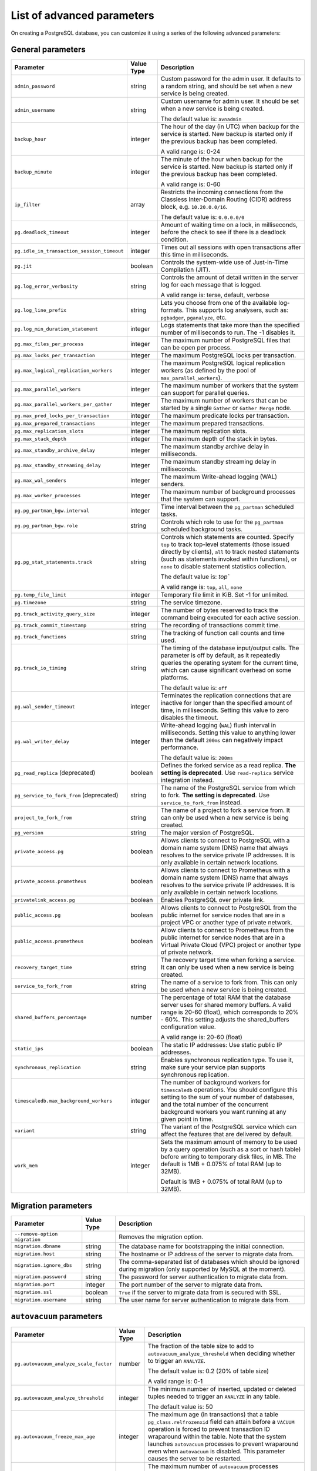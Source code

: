 List of advanced parameters
============================

On creating a PostgreSQL database, you can customize it using a series of the following advanced parameters:

General parameters
--------------------

.. list-table::
  :header-rows: 1

  * - Parameter
    - Value Type
    - Description
  * - ``admin_password``
    - string
    - Custom password for the admin user. It defaults to a random string, and should be set when a new service is being created.
  * - ``admin_username``
    - string
    - Custom username for admin user. It should be set when a new service is being created.

      The default value is: ``avnadmin``
  * - ``backup_hour``
    - integer
    - The hour of the day (in UTC) when backup for the service is started. New backup is started only if the previous backup has been completed.

      A valid range is: 0-24
  * - ``backup_minute``
    - integer
    - The minute of the hour when backup for the service is started. New backup is started only if the previous backup has been completed.

      A valid range is: 0-60
  * - ``ip_filter``
    - array
    - Restricts the incoming connections from the Classless Inter-Domain Routing (CIDR) address block, e.g. ``10.20.0.0/16``.

      The default value is: ``0.0.0.0/0``
  * - ``pg.deadlock_timeout``
    - integer
    - Amount of waiting time on a lock, in milliseconds, before the check to see if there is a deadlock condition.
  * - ``pg.idle_in_transaction_session_timeout``
    - integer
    - Times out all sessions with open transactions after this time in milliseconds.
  * - ``pg.jit``
    - boolean
    - Controls the system-wide use of Just-in-Time Compilation (JIT).
  * - ``pg.log_error_verbosity``
    - string
    - Controls the amount of detail written in the server log for each message that is logged.

      A valid range is: terse, default, verbose
  * - ``pg.log_line_prefix``
    - string
    - Lets you choose from one of the available log-formats. This supports log analysers, such as: ``pgbadger``, ``pganalyze``, etc.
  * - ``pg.log_min_duration_statement``
    - integer
    - Logs statements that take more than the specified number of milliseconds to run. The -1 disables it.
  * - ``pg.max_files_per_process``
    - integer
    - The maximum number of PostgreSQL files that can be open per process.
  * - ``pg.max_locks_per_transaction``
    - integer
    - The maximum PostgreSQL locks per transaction.
  * - ``pg.max_logical_replication_workers``
    - integer
    - The maximum PostgreSQL logical replication workers (as defined by the pool of ``max_parallel_workers``).
  * - ``pg.max_parallel_workers``
    - integer
    - The maximum number of workers that the system can support for parallel queries.
  * - ``pg.max_parallel_workers_per_gather``
    - integer
    - The maximum number of workers that can be started by a single ``Gather`` or ``Gather Merge`` node.
  * - ``pg.max_pred_locks_per_transaction``
    - integer
    - The maximum predicate locks per transaction.
  * - ``pg.max_prepared_transactions``
    - integer
    - The maximum prepared transactions.
  * - ``pg.max_replication_slots``
    - integer
    - The maximum replication slots.
  * - ``pg.max_stack_depth``
    - integer
    - The maximum depth of the stack in bytes.
  * - ``pg.max_standby_archive_delay``
    - integer
    - The maximum standby archive delay in milliseconds.
  * - ``pg.max_standby_streaming_delay``
    - integer
    - The maximum standby streaming delay in milliseconds.
  * - ``pg.max_wal_senders``
    - integer
    - The maximum Write-ahead logging (WAL) senders.
  * - ``pg.max_worker_processes``
    - integer
    - The maximum number of background processes that the system can support.
  * - ``pg.pg_partman_bgw.interval``
    - integer
    - Time interval between the ``pg_partman`` scheduled tasks.
  * - ``pg.pg_partman_bgw.role``
    - string
    - Controls which role to use for the ``pg_partman`` scheduled background tasks.
  * - ``pg.pg_stat_statements.track``
    - string
    - Controls which statements are counted. Specify ``top`` to track top-level statements (those issued directly by clients), ``all`` to track nested statements (such as statements invoked within functions), or ``none`` to disable statement statistics collection.

      The default value is: `top``

      A valid range is: ``top``, ``all``, ``none``
  * - ``pg.temp_file_limit``
    - integer
    - Temporary file limit in KiB. Set -1 for unlimited.
  * - ``pg.timezone``
    - string
    - The service timezone.
  * - ``pg.track_activity_query_size``
    - integer
    - The number of bytes reserved to track the command being executed for each active session.
  * - ``pg.track_commit_timestamp``
    - string
    - The recording of transactions commit time.
  * - ``pg.track_functions``
    - string
    - The tracking of function call counts and time used.
  * - ``pg.track_io_timing``
    - string
    - The timing of the database input/output calls. The parameter is off by default, as it repeatedly queries the operating system for the current time, which can cause significant overhead on some platforms.

      The default value is: ``off``
  * - ``pg.wal_sender_timeout``
    - integer
    - Terminates the replication connections that are inactive for longer than the specified amount of time, in milliseconds. Setting this value to zero disables the timeout.
  * - ``pg.wal_writer_delay``
    - integer
    - Write-ahead logging (``WAL``) flush interval in milliseconds. Setting this value to anything lower than the default ``200ms`` can negatively impact performance.

      The default value is: ``200ms``
  * - ``pg_read_replica`` (deprecated)
    - boolean
    - Defines the forked service as a read replica. **The setting is deprecated**. Use ``read-replica`` service integration instead.
  * - ``pg_service_to_fork_from`` (deprecated)
    - string
    - The name of the PostgreSQL service from which to fork. **The setting is deprecated**. Use ``service_to_fork_from`` instead.
  * - ``project_to_fork_from``
    - string
    - The name of a project to fork a service from. It can only be used when a new service is being created.
  * - ``pg_version``
    - string
    - The major version of PostgreSQL.
  * - ``private_access.pg``
    - boolean
    - Allows clients to connect to PostgreSQL with a domain name system (DNS) name that always resolves to the service private IP addresses. It is only available in certain network locations.
  * - ``private_access.prometheus``
    - boolean
    - Allows clients to connect to Prometheus with a  domain name system (DNS) name that always resolves to the service private IP addresses. It is only available in certain network locations.
  * - ``privatelink_access.pg``
    - boolean
    - Enables PostgreSQL over private link.
  * - ``public_access.pg``
    - boolean
    - Allows clients to connect to PostgreSQL from the public internet for service nodes that are in a project VPC or another type of private network.
  * - ``public_access.prometheus``
    - boolean
    - Allow clients to connect to Prometheus from the public internet for service nodes that are in a Virtual Private Cloud (VPC) project or another type of private network.
  * - ``recovery_target_time``
    - string
    - The recovery target time when forking a service. It can only be used when a new service is being created.
  * - ``service_to_fork_from``
    - string
    - The name of a service to fork from. This can only be used when a new service is being created.
  * - ``shared_buffers_percentage``
    - number
    - The percentage of total RAM that the database server uses for shared memory buffers. A valid range is 20-60 (float), which corresponds to 20% - 60%. This setting adjusts the shared_buffers configuration value.

      A valid range is: 20-60 (float)
  * - ``static_ips``
    - boolean
    - The static IP addresses: Use static public IP addresses.
  * - ``synchronous_replication``
    - string
    - Enables synchronous replication type. To use it, make sure your service plan supports synchronous replication.
  * - ``timescaledb.max_background_workers``
    - integer
    - The number of background workers for ``timescaledb`` operations. You should configure this setting to the sum of your number of databases, and the total number of the concurrent background workers you want running at any given point in time.
  * - ``variant``
    - string
    - The variant of the PostgreSQL service which can affect the features that are delivered by default.
  * - ``work_mem``
    - integer
    - Sets the maximum amount of memory to be used by a query operation (such as a sort or hash table) before writing to temporary disk files, in MB. The default is 1MB + 0.075% of total RAM (up to 32MB).

      Default is 1MB + 0.075% of total RAM (up to 32MB).

Migration parameters
--------------------

.. list-table::
  :header-rows: 1

  * - Parameter
    - Value Type
    - Description
  * - ``--remove-option migration``
    -
    - Removes the migration option.
  * - ``migration.dbname``
    - string
    - The database name for bootstrapping the initial connection.
  * - ``migration.host``
    - string
    - The hostname or IP address of the server to migrate data from.
  * - ``migration.ignore_dbs``
    - string
    - The comma-separated list of databases which should be ignored during migration (only supported by MySQL at the moment).
  * - ``migration.password``
    - string
    - The password for server authentication to migrate data from.
  * - ``migration.port``
    - integer
    - The port number of the server to migrate data from.
  * - ``migration.ssl``
    - boolean
    - ``True`` if the server to migrate data from is secured with SSL.
  * - ``migration.username``
    - string
    - The user name for server authentication to migrate data from.

``autovacuum`` parameters
-------------------------

.. list-table::
  :header-rows: 1

  * - Parameter
    - Value Type
    - Description
  * - ``pg.autovacuum_analyze_scale_factor``
    - number
    - The fraction of the table size to add to ``autovacuum_analyze_threshold`` when deciding whether to trigger an ``ANALYZE``.

      The default value is: 0.2 (20% of table size)

      A valid range is: 0-1
  * - ``pg.autovacuum_analyze_threshold``
    - integer
    - The minimum number of inserted, updated or deleted tuples needed to trigger an ``ANALYZE`` in any table.

      The default value is: 50
  * - ``pg.autovacuum_freeze_max_age``
    - integer
    - The maximum age (in transactions) that a table ``pg_class.relfrozenxid`` field can attain before a ``VACUUM`` operation is forced to prevent transaction ID wraparound within the table. Note that the system launches ``autovacuum`` processes to prevent wraparound even when ``autovacuum`` is disabled. This parameter causes the server to be restarted.
  * - ``pg.autovacuum_max_workers``
    - integer
    - The maximum number of ``autovacuum`` processes (different than the ``autovacuum`` launcher) that can be running at a time. This parameter can only be set at the server start.

      The default value is: 3
  * - ``pg.autovacuum_naptime``
    - integer
    - The minimum delay between ``autovacuum`` runs on any database. The delay is measured in seconds.

      The default value is: 60
  * - ``pg.autovacuum_vacuum_cost_delay``
    - integer
    - The cost delay value that is used in automatic ``VACUUM`` operations. If -1 is specified, the regular ``vacuum_cost_delay`` value will be used.

      The default value is: 20
  * - ``pg.autovacuum_vacuum_cost_limit``
    - integer
    - The cost limit value that is used in automatic ``VACUUM`` operations. If -1 is specified, the regular ``vacuum_cost_limit`` value will be used.

      The default value is: -1
  * - ``pg.autovacuum_vacuum_scale_factor``
    - number
    - The fraction of the table size to add to ``autovacuum_vacuum_threshold`` when deciding whether to trigger a ``VACUUM``.

      The default value is: 0.2 (20% of table size)

      A valid range is: 0-1
  * - ``pg.autovacuum_vacuum_threshold``
    - integer
    - The minimum number of updated or deleted tuples needed to trigger a ``VACUUM`` in a table.

      The default value is: 50
  * - ``pg.log_autovacuum_min_duration``
    - integer
    - Causes each action executed by ``autovacuum`` to be logged, as long as it runs for at least the specified number of milliseconds. Setting this to zero logs all ``autovacuum`` actions. -1 (the default) disables logging the ``autovacuum`` actions.

      The default value is: -1


``bgwriter`` parameters
-----------------------

.. list-table::
  :header-rows: 1

  * - Parameter
    - Value Type
    - Description
  * - ``pg.bgwriter_delay``
    - integer
    - Specifies the delay between activity rounds for the background writer in milliseconds.

      The default value is: 200
  * - ``pg.bgwriter_flush_after``
    - integer
    - If more than the specified ``bgwriter_flush_after`` bytes have been written by the background writer, it attempts to force the OS to issue the writes to the underlying storage. It is specified in kilobytes. Setting it to 0 disables the forced write-back.

      The default value is: 512 (kilobytes)
  * - ``pg.bgwriter_lru_maxpages``
    - integer
    - The maximum number of buffers to be written by the background writer on each round. Setting this to zero disables background writing.

      The default value is: 100
  * - ``pg.bgwriter_lru_multiplier``
    - number
    - The ``bgwriter_lru_multiplier`` is a number used to multiply the recent average buffer needs in order to arrive at an estimate of the number that will be needed during the next round, (up to ``bgwriter_lru_maxpages``). 1.0 represents a “just in time” policy of writing exactly the number of buffers predicted to be needed. Any bigger values provide a buffer for spikes in demand, while smaller values intentionally leave writes to be done by server processes.

      The default value is: 2.0

``pgbouncer`` parameters
------------------------

.. list-table::
  :header-rows: 1

  * - Parameter
    - Value Type
    - Description
  * - ``pgbouncer.autodb_idle_timeout``
    - integer
    - The number of seconds after which - if unused - the automatically created database pools are freed. If set to 0, then timeout is disabled.
  * - ``pgbouncer.autodb_max_db_connections``
    - integer
    - The overall maximum number of server connections per database (regardless of user). Setting it to 0 means it is unlimited.
  * - ``pgbouncer.autodb_pool_mode``
    - string
    - The ``PGBouncer`` pool mode: with ``session``, the server is released back to the pool after the client disconnects; with ``transaction``, the server is released back to the pool after the transaction finishes; with ``statement`` the server is released back to the pool after the query finishes (transactions spanning multiple statements are disallowed in this mode).

      The default value is: ``session`` A valid range is: ``session``, ``transaction``, ``statement``
  * - ``pgbouncer.autodb_pool_size``
    - integer
    - When set to non-zero, it automatically creates a pool of the specified size per user, provided that the pool doesn't exist.
  * - ``pgbouncer.ignore_startup_parameters``
    - array
    - The list of parameters to ignore when given in startup packet.
  * - ``pgbouncer.min_pool_size``
    - integer
    - Adds more server connections to the pool if the pool connection number is smaller than this number. It improves the behavior when the usual load comes back suddenly after a period of total inactivity. The value is capped at the pool size.
  * - ``pgbouncer.server_idle_timeout``
    - integer
    - The amount of time in seconds after which the server connection is dropped. If set to 0, then timeout is disabled.
  * - ``pgbouncer.server_lifetime``
    - integer
    - The amount of time after which the pooler closes any unused server connection.
  * - ``pgbouncer.server_reset_query_always``
    - boolean
    - Runs ``server_reset_query`` (``DISCARD ALL``) in all pooling modes.
  * - ``pglookout.max_failover_replication_time_lag``
    - integer
    -  The number of seconds of master unavailability before database failover is triggered to standby.

       The default value is: 60
  * - ``private_access.pgbouncer``
    - boolean
    - Allows the clients to connect to ``pgbouncer`` with a domain name system (DNS) name that always resolves to the service private IP addresses. It is only available in certain network locations.
  * - ``privatelink_access.pgbouncer``
    - boolean
    - Enables the ``PGbouncer`` over a private link.
  * - ``public_access.pgbouncer``
    - boolean
    - Allows the clients to connect to `PGbouncer`` from the public internet for service nodes that are in a virtual private cloud (VPC) or another type of private network.
